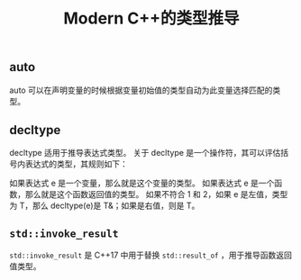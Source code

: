 #+TITLE: Modern C++的类型推导

** auto
   auto 可以在声明变量的时候根据变量初始值的类型自动为此变量选择匹配的类型。
** decltype
   decltype 适用于推导表达式类型。
关于 decltype 是一个操作符，其可以评估括号内表达式的类型，其规则如下：

如果表达式 e 是一个变量，那么就是这个变量的类型。
如果表达式 e 是一个函数，那么就是这个函数返回值的类型。
如果不符合 1 和 2，如果 e 是左值，类型为 T，那么 decltype(e)是 T&；如果是右值，则是 T。
** =std::invoke_result=
   =std::invoke_result= 是 C++17 中用于替换 =std::result_of= ，用于推导函数返回值类型。
